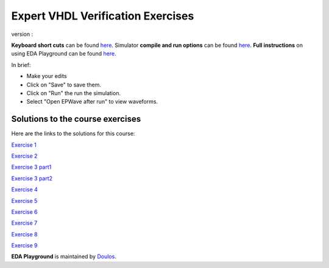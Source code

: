##################################
Expert VHDL Verification Exercises
##################################

version :

**Keyboard short cuts** can be found `here <http://eda-playground.readthedocs.org/en/latest/edaplayground_shortcuts.html>`_. Simulator **compile and run options** can be found `here <http://eda-playground.readthedocs.org/en/latest/compile_run_options.html>`_. **Full instructions** on using EDA Playground can be found `here <http://eda-playground.readthedocs.org/en/latest/>`_.

In brief:

* Make your edits

* Click on "Save" to save them.

* Click on "Run" the run the simulation.

* Select "Open EPWave after run" to view waveforms.


*********************************
Solutions to the course exercises
*********************************

Here are the links to the solutions for this course:

`Exercise 1  <https://courses.edaplayground.com/x/yVv>`_

`Exercise 2  <https://courses.edaplayground.com/x/5jxc>`_

`Exercise 3 part1 <https://courses.edaplayground.com/x/2rb8>`_

`Exercise 3 part2 <https://courses.edaplayground.com/x/22aM>`_

`Exercise 4  <https://courses.edaplayground.com/x/2ZMj>`_

`Exercise 5  <https://courses.edaplayground.com/x/3798>`_

`Exercise 6  <https://courses.edaplayground.com/x/4Bgu>`_

`Exercise 7  <https://courses.edaplayground.com/x/4iUH>`_

`Exercise 8  <https://courses.edaplayground.com/x/4qwh>`_

`Exercise 9  <https://courses.edaplayground.com/x/59kV>`_




**EDA Playground** is maintained by `Doulos <http://courses.doulos.com>`_.
